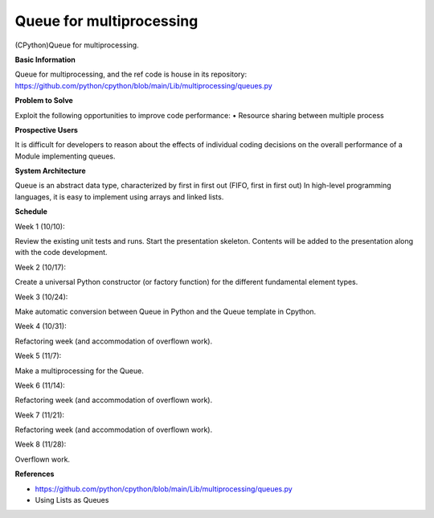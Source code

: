 ==================================
**Queue for multiprocessing**
==================================

(CPython)Queue for multiprocessing.

**Basic Information**

Queue for multiprocessing, and the ref code is house in its repository: https://github.com/python/cpython/blob/main/Lib/multiprocessing/queues.py

**Problem to Solve**

Exploit the following opportunities to improve code performance:
• Resource sharing between multiple process

**Prospective Users**

It is difficult for developers to reason about the effects of individual coding decisions on the overall performance of a Module implementing queues.

**System Architecture**

Queue is an abstract data type, characterized by first in first out (FIFO, first in first out)
In high-level programming languages, it is easy to implement using arrays and linked lists.

**Schedule**

Week 1 (10/10):

Review the existing unit tests and runs. Start the presentation skeleton. Contents will be added to the presentation along with the code development.

Week 2 (10/17):

Create a universal Python constructor (or factory function) for the different fundamental element types.

Week 3 (10/24):

Make automatic conversion between Queue in Python and the Queue template in Cpython.

Week 4 (10/31): 

Refactoring week (and accommodation of overflown work).

Week 5 (11/7): 

Make a multiprocessing for the Queue.

Week 6 (11/14): 

Refactoring week (and accommodation of overflown work).

Week 7 (11/21): 

Refactoring week (and accommodation of overflown work).

Week 8 (11/28): 

Overflown work.

**References**

•	https://github.com/python/cpython/blob/main/Lib/multiprocessing/queues.py

•	Using Lists as Queues



